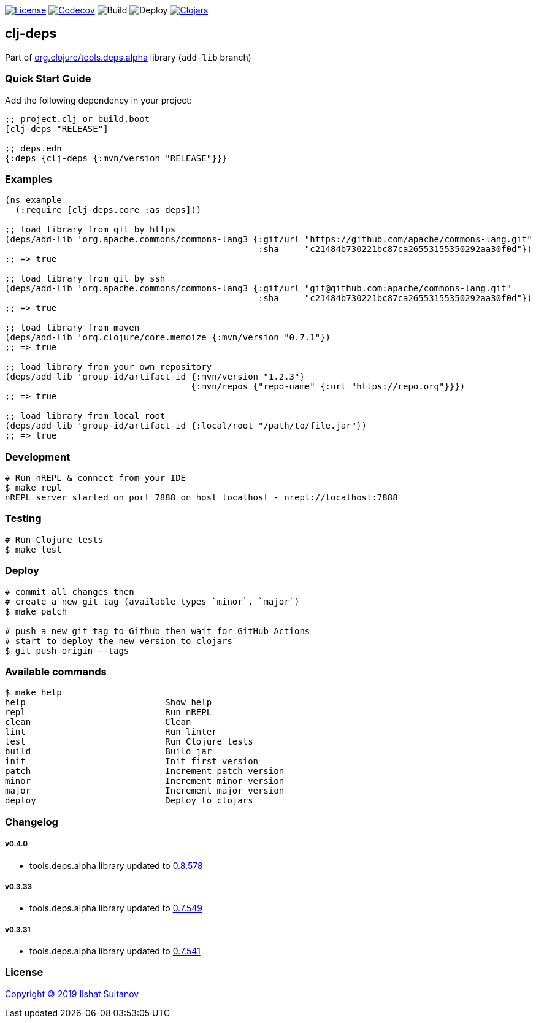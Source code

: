 image:https://img.shields.io/github/license/just-sultanov/clj-deps[License,link=LICENSE]
image:https://codecov.io/gh/just-sultanov/clj-deps/branch/master/graph/badge.svg[Codecov,link=https://codecov.io/gh/just-sultanov/clj-deps]
image:https://github.com/just-sultanov/clj-deps/workflows/build/badge.svg[Build]
image:https://github.com/just-sultanov/clj-deps/workflows/deploy/badge.svg[Deploy]
image:https://img.shields.io/clojars/v/clj-deps.svg[Clojars, link=https://clojars.org/clj-deps]

== clj-deps

Part of https://github.com/clojure/tools.deps.alpha[org.clojure/tools.deps.alpha] library (`add-lib` branch)

=== Quick Start Guide

Add the following dependency in your project:

[source,clojure]
----
;; project.clj or build.boot
[clj-deps "RELEASE"]

;; deps.edn
{:deps {clj-deps {:mvn/version "RELEASE"}}}

----

=== Examples

[source,clojure]
----
(ns example
  (:require [clj-deps.core :as deps]))

;; load library from git by https
(deps/add-lib 'org.apache.commons/commons-lang3 {:git/url "https://github.com/apache/commons-lang.git"
                                                 :sha     "c21484b730221bc87ca26553155350292aa30f0d"})
;; => true

;; load library from git by ssh
(deps/add-lib 'org.apache.commons/commons-lang3 {:git/url "git@github.com:apache/commons-lang.git"
                                                 :sha     "c21484b730221bc87ca26553155350292aa30f0d"})
;; => true

;; load library from maven
(deps/add-lib 'org.clojure/core.memoize {:mvn/version "0.7.1"})
;; => true

;; load library from your own repository
(deps/add-lib 'group-id/artifact-id {:mvn/version "1.2.3"}
                                    {:mvn/repos {"repo-name" {:url "https://repo.org"}}})
;; => true

;; load library from local root
(deps/add-lib 'group-id/artifact-id {:local/root "/path/to/file.jar"})
;; => true
----

=== Development

[source,bash]
----
# Run nREPL & connect from your IDE
$ make repl
nREPL server started on port 7888 on host localhost - nrepl://localhost:7888
----

=== Testing

[source,bash]
----
# Run Clojure tests
$ make test
----

=== Deploy

[source,bash]
----
# commit all changes then
# create a new git tag (available types `minor`, `major`)
$ make patch

# push a new git tag to Github then wait for GitHub Actions
# start to deploy the new version to clojars
$ git push origin --tags
----

=== Available commands

[source,bash]
----
$ make help
help                           Show help
repl                           Run nREPL
clean                          Clean
lint                           Run linter
test                           Run Clojure tests
build                          Build jar
init                           Init first version
patch                          Increment patch version
minor                          Increment minor version
major                          Increment major version
deploy                         Deploy to clojars
----

=== Changelog

===== v0.4.0

* tools.deps.alpha library updated to https://github.com/clojure/tools.deps.alpha/blob/master/CHANGELOG.md[0.8.578]

===== v0.3.33

* tools.deps.alpha library updated to https://github.com/clojure/tools.deps.alpha/blob/master/CHANGELOG.md[0.7.549]

===== v0.3.31

* tools.deps.alpha library updated to https://github.com/clojure/tools.deps.alpha/blob/master/CHANGELOG.md[0.7.541]

=== License

link:LICENSE[Copyright © 2019 Ilshat Sultanov]

